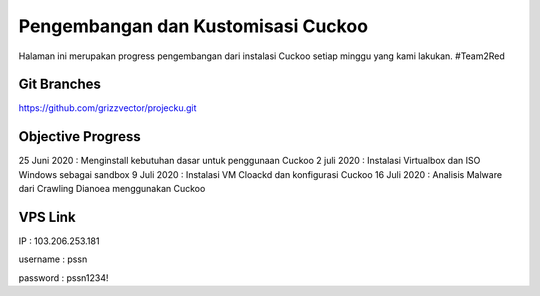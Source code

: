 Pengembangan dan Kustomisasi Cuckoo
===================================

Halaman ini merupakan progress pengembangan dari instalasi Cuckoo setiap minggu yang kami lakukan. #Team2Red

Git Branches
^^^^^^^^^^^^
https://github.com/grizzvector/projecku.git

Objective Progress
^^^^^^^^^^^^^^^^^^
25 Juni 2020 : Menginstall kebutuhan dasar untuk penggunaan Cuckoo
2 juli 2020 : Instalasi Virtualbox dan ISO Windows sebagai sandbox
9 Juli 2020 : Instalasi VM Cloackd dan konfigurasi Cuckoo
16 Juli 2020 : Analisis Malware dari Crawling Dianoea menggunakan Cuckoo 

VPS Link
^^^^^^^^

IP : 103.206.253.181

username : pssn

password : pssn1234!
